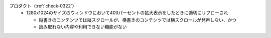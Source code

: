 プロダクト（:ref:`check-0322`）
   *  1280x1024のサイズのウィンドウにおいて400パーセントの拡大表示をしたときに適切にリフローされ
      
      *  縦書きのコンテンツでは縦スクロールが、横書きのコンテンツでは横スクロールが発声しない、かつ
      *  読み取れない内容や利用できない機能がない
